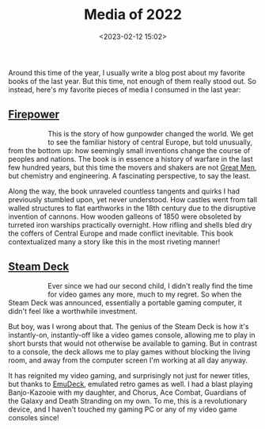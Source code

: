 #+title: Media of 2022
#+date: <2023-02-12 15:02>
#+filetags: books media

Around this time of the year, I usually write a blog post about my
favorite books of the last year. But this time, not enough of them
really stood out. So instead, here's my favorite pieces of media I
consumed in the last year:

** [[https://www.goodreads.com/book/show/57007979-firepower][Firepower]]

#+begin_export html
<figure style="float:left">
<img src="/static/2023-02/firepower cover.jpg" alt="book cover for Firepower" width="150px"/>
</figure>
#+end_export

This is the story of how gunpowder changed the world. We get to see
the familiar history of central Europe, but told unusually, from the
bottom up: how seemingly small inventions change the course of peoples
and nations. The book is in essence a history of warfare in the last
few hundred years, but this time the movers and shakers are not [[https://en.wikipedia.org/wiki/Great_man_theory][Great
Men]], but chemistry and engineering. A fascinating perspective, to say
the least.

Along the way, the book unraveled countless tangents and quirks I had
previously stumbled upon, yet never understood. How castles went from
tall walled structures to flat earthworks in the 18th century due to
the disruptive invention of cannons. How wooden galleons of 1850 were
obsoleted by turreted iron warships practically overnight. How rifling
and shells bled dry the coffers of Central Europe and made conflict
inevitable. This book contextualized many a story like this in the
most riveting manner!

** [[https://www.steamdeck.com/][Steam Deck]]

#+begin_export html
<figure style="float:left">
<img src="/static/2023-02/steam deck.webp" alt="steam deck controller" width="290px"/>
</figure>
#+end_export


Ever since we had our second child, I didn't really find the time for
video games any more, much to my regret. So when the Steam Deck was
announced, essentially a portable gaming computer, it didn't feel like
a worthwhile investment.

But boy, was I wrong about that. The genius of the Steam Deck is how
it's instantly-on, instantly-off like a video games console, allowing
me to play in short bursts that would not otherwise be available to
gaming. But in contrast to a console, the deck allows me to play games
without blocking the living room, and away from the computer screen
I'm working at all day anyway.

It has reignited my video gaming, and surprisingly not just for newer
titles, but thanks to [[https://www.emudeck.com/][EmuDeck]], emulated retro games as well. I had a
blast playing Banjo-Kazooie with my daughter, and Chorus, Ace Combat,
Guardians of the Galaxy and Death Stranding on my own. To me, this is
a revolutionary device, and I haven't touched my gaming PC or any of
my video game consoles since!
